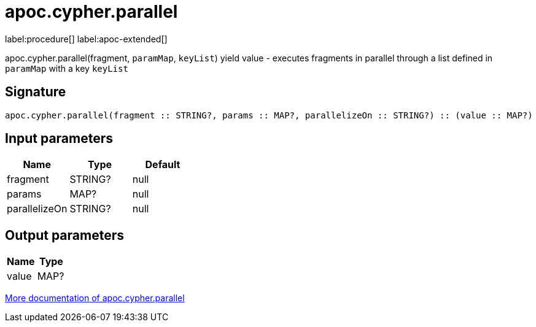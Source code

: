 ////
This file is generated by DocsTest, so don't change it!
////

= apoc.cypher.parallel
:description: This section contains reference documentation for the apoc.cypher.parallel procedure.

label:procedure[] label:apoc-extended[]

[.emphasis]
apoc.cypher.parallel(fragment, `paramMap`, `keyList`) yield value - executes fragments in parallel through a list defined in `paramMap` with a key `keyList`

== Signature

[source]
----
apoc.cypher.parallel(fragment :: STRING?, params :: MAP?, parallelizeOn :: STRING?) :: (value :: MAP?)
----

== Input parameters
[.procedures, opts=header]
|===
| Name | Type | Default 
|fragment|STRING?|null
|params|MAP?|null
|parallelizeOn|STRING?|null
|===

== Output parameters
[.procedures, opts=header]
|===
| Name | Type 
|value|MAP?
|===

xref::cypher-execution/parallel.adoc[More documentation of apoc.cypher.parallel,role=more information]

